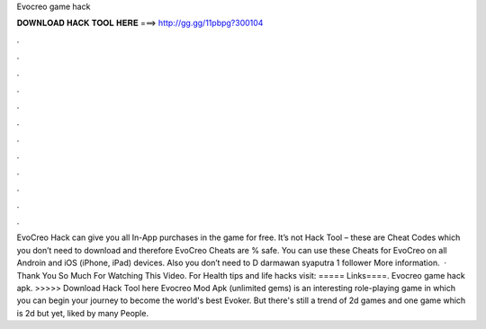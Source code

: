 Evocreo game hack

𝐃𝐎𝐖𝐍𝐋𝐎𝐀𝐃 𝐇𝐀𝐂𝐊 𝐓𝐎𝐎𝐋 𝐇𝐄𝐑𝐄 ===> http://gg.gg/11pbpg?300104

.

.

.

.

.

.

.

.

.

.

.

.

EvoCreo Hack can give you all In-App purchases in the game for free. It’s not Hack Tool – these are Cheat Codes which you don’t need to download and therefore EvoCreo Cheats are % safe. You can use these Cheats for EvoCreo on all Androin and iOS (iPhone, iPad) devices. Also you don’t need to D darmawan syaputra 1 follower More information.  · Thank You So Much For Watching This Video. For Health tips and life hacks visit: ===== Links====. Evocreo game hack apk. >>>>> Download Hack Tool here Evocreo Mod Apk (unlimited gems) is an interesting role-playing game in which you can begin your journey to become the world's best Evoker. But there's still a trend of 2d games and one game which is 2d but yet, liked by many People.